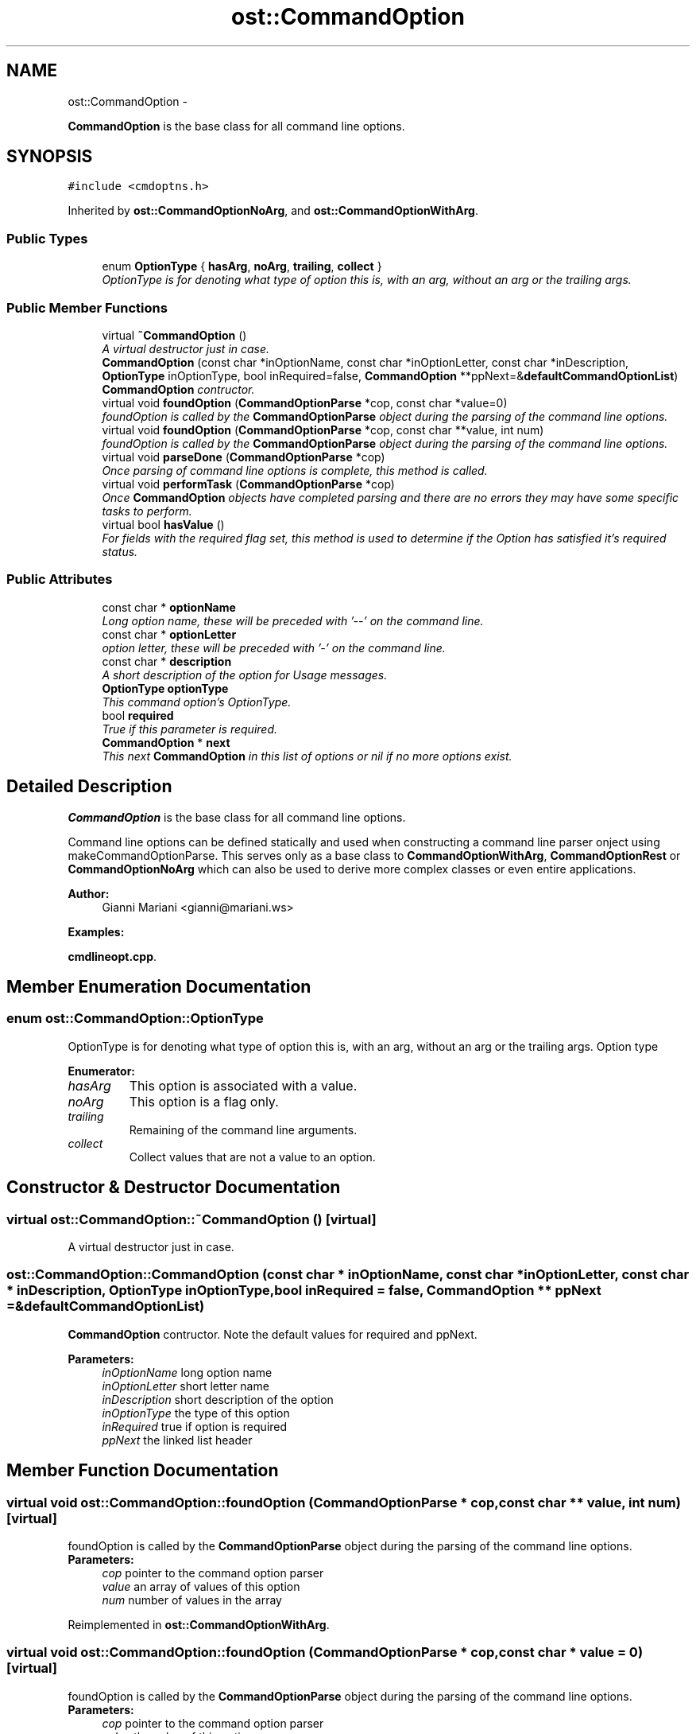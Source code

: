 .TH "ost::CommandOption" 3 "2 May 2010" "GNU CommonC++" \" -*- nroff -*-
.ad l
.nh
.SH NAME
ost::CommandOption \- 
.PP
\fBCommandOption\fP is the base class for all command line options.  

.SH SYNOPSIS
.br
.PP
.PP
\fC#include <cmdoptns.h>\fP
.PP
Inherited by \fBost::CommandOptionNoArg\fP, and \fBost::CommandOptionWithArg\fP.
.SS "Public Types"

.in +1c
.ti -1c
.RI "enum \fBOptionType\fP { \fBhasArg\fP, \fBnoArg\fP, \fBtrailing\fP, \fBcollect\fP }"
.br
.RI "\fIOptionType is for denoting what type of option this is, with an arg, without an arg or the trailing args. \fP"
.in -1c
.SS "Public Member Functions"

.in +1c
.ti -1c
.RI "virtual \fB~CommandOption\fP ()"
.br
.RI "\fIA virtual destructor just in case. \fP"
.ti -1c
.RI "\fBCommandOption\fP (const char *inOptionName, const char *inOptionLetter, const char *inDescription, \fBOptionType\fP inOptionType, bool inRequired=false, \fBCommandOption\fP **ppNext=&\fBdefaultCommandOptionList\fP)"
.br
.RI "\fI\fBCommandOption\fP contructor. \fP"
.ti -1c
.RI "virtual void \fBfoundOption\fP (\fBCommandOptionParse\fP *cop, const char *value=0)"
.br
.RI "\fIfoundOption is called by the \fBCommandOptionParse\fP object during the parsing of the command line options. \fP"
.ti -1c
.RI "virtual void \fBfoundOption\fP (\fBCommandOptionParse\fP *cop, const char **value, int num)"
.br
.RI "\fIfoundOption is called by the \fBCommandOptionParse\fP object during the parsing of the command line options. \fP"
.ti -1c
.RI "virtual void \fBparseDone\fP (\fBCommandOptionParse\fP *cop)"
.br
.RI "\fIOnce parsing of command line options is complete, this method is called. \fP"
.ti -1c
.RI "virtual void \fBperformTask\fP (\fBCommandOptionParse\fP *cop)"
.br
.RI "\fIOnce \fBCommandOption\fP objects have completed parsing and there are no errors they may have some specific tasks to perform. \fP"
.ti -1c
.RI "virtual bool \fBhasValue\fP ()"
.br
.RI "\fIFor fields with the required flag set, this method is used to determine if the Option has satisfied it's required status. \fP"
.in -1c
.SS "Public Attributes"

.in +1c
.ti -1c
.RI "const char * \fBoptionName\fP"
.br
.RI "\fILong option name, these will be preceded with '--' on the command line. \fP"
.ti -1c
.RI "const char * \fBoptionLetter\fP"
.br
.RI "\fIoption letter, these will be preceded with '-' on the command line. \fP"
.ti -1c
.RI "const char * \fBdescription\fP"
.br
.RI "\fIA short description of the option for Usage messages. \fP"
.ti -1c
.RI "\fBOptionType\fP \fBoptionType\fP"
.br
.RI "\fIThis command option's OptionType. \fP"
.ti -1c
.RI "bool \fBrequired\fP"
.br
.RI "\fITrue if this parameter is required. \fP"
.ti -1c
.RI "\fBCommandOption\fP * \fBnext\fP"
.br
.RI "\fIThis next \fBCommandOption\fP in this list of options or nil if no more options exist. \fP"
.in -1c
.SH "Detailed Description"
.PP 
\fBCommandOption\fP is the base class for all command line options. 

Command line options can be defined statically and used when constructing a command line parser onject using makeCommandOptionParse. This serves only as a base class to \fBCommandOptionWithArg\fP, \fBCommandOptionRest\fP or \fBCommandOptionNoArg\fP which can also be used to derive more complex classes or even entire applications.
.PP
\fBAuthor:\fP
.RS 4
Gianni Mariani <gianni@mariani.ws> 
.RE
.PP

.PP
\fBExamples: \fP
.in +1c
.PP
\fBcmdlineopt.cpp\fP.
.SH "Member Enumeration Documentation"
.PP 
.SS "enum \fBost::CommandOption::OptionType\fP"
.PP
OptionType is for denoting what type of option this is, with an arg, without an arg or the trailing args. Option type 
.PP
\fBEnumerator: \fP
.in +1c
.TP
\fB\fIhasArg \fP\fP
This option is associated with a value. 
.TP
\fB\fInoArg \fP\fP
This option is a flag only. 
.TP
\fB\fItrailing \fP\fP
Remaining of the command line arguments. 
.TP
\fB\fIcollect \fP\fP
Collect values that are not a value to an option. 
.SH "Constructor & Destructor Documentation"
.PP 
.SS "virtual ost::CommandOption::~CommandOption ()\fC [virtual]\fP"
.PP
A virtual destructor just in case. 
.SS "ost::CommandOption::CommandOption (const char * inOptionName, const char * inOptionLetter, const char * inDescription, \fBOptionType\fP inOptionType, bool inRequired = \fCfalse\fP, \fBCommandOption\fP ** ppNext = \fC&\fBdefaultCommandOptionList\fP\fP)"
.PP
\fBCommandOption\fP contructor. Note the default values for required and ppNext.
.PP
\fBParameters:\fP
.RS 4
\fIinOptionName\fP long option name 
.br
\fIinOptionLetter\fP short letter name 
.br
\fIinDescription\fP short description of the option 
.br
\fIinOptionType\fP the type of this option 
.br
\fIinRequired\fP true if option is required 
.br
\fIppNext\fP the linked list header 
.RE
.PP

.SH "Member Function Documentation"
.PP 
.SS "virtual void ost::CommandOption::foundOption (\fBCommandOptionParse\fP * cop, const char ** value, int num)\fC [virtual]\fP"
.PP
foundOption is called by the \fBCommandOptionParse\fP object during the parsing of the command line options. \fBParameters:\fP
.RS 4
\fIcop\fP pointer to the command option parser 
.br
\fIvalue\fP an array of values of this option 
.br
\fInum\fP number of values in the array 
.RE
.PP

.PP
Reimplemented in \fBost::CommandOptionWithArg\fP.
.SS "virtual void ost::CommandOption::foundOption (\fBCommandOptionParse\fP * cop, const char * value = \fC0\fP)\fC [virtual]\fP"
.PP
foundOption is called by the \fBCommandOptionParse\fP object during the parsing of the command line options. \fBParameters:\fP
.RS 4
\fIcop\fP pointer to the command option parser 
.br
\fIvalue\fP the value of this option 
.RE
.PP

.PP
Reimplemented in \fBost::CommandOptionWithArg\fP, and \fBost::CommandOptionNoArg\fP.
.SS "virtual bool ost::CommandOption::hasValue ()\fC [virtual]\fP"
.PP
For fields with the required flag set, this method is used to determine if the Option has satisfied it's required status. The default methods simply returns true if any values have been found. This could be specialized to return true based on some other criteria. 
.PP
Reimplemented in \fBost::CommandOptionWithArg\fP.
.SS "virtual void ost::CommandOption::parseDone (\fBCommandOptionParse\fP * cop)\fC [virtual]\fP"
.PP
Once parsing of command line options is complete, this method is called. This can be used to perform last minute checks on the options collected.
.PP
\fBParameters:\fP
.RS 4
\fIcop\fP pointer to the command option parser 
.RE
.PP

.PP
\fBExamples: \fP
.in +1c
\fBcmdlineopt.cpp\fP.
.SS "virtual void ost::CommandOption::performTask (\fBCommandOptionParse\fP * cop)\fC [virtual]\fP"
.PP
Once \fBCommandOption\fP objects have completed parsing and there are no errors they may have some specific tasks to perform. PerformTask must return.
.PP
\fBParameters:\fP
.RS 4
\fIcop\fP pointer to the command option parser 
.RE
.PP

.PP
\fBExamples: \fP
.in +1c
\fBcmdlineopt.cpp\fP.
.SH "Member Data Documentation"
.PP 
.SS "const char* \fBost::CommandOption::description\fP"
.PP
A short description of the option for Usage messages. e.g. Usage: mycommand : blah -f, --file <DESCRIPTION here> 
.SS "\fBCommandOption\fP* \fBost::CommandOption::next\fP"
.PP
This next \fBCommandOption\fP in this list of options or nil if no more options exist. 
.SS "const char* \fBost::CommandOption::optionLetter\fP"
.PP
option letter, these will be preceded with '-' on the command line. e.g. -f foo.x 
.SS "const char* \fBost::CommandOption::optionName\fP"
.PP
Long option name, these will be preceded with '--' on the command line. e.g. --file foo.x 
.SS "\fBOptionType\fP \fBost::CommandOption::optionType\fP"
.PP
This command option's OptionType. 
.SS "bool \fBost::CommandOption::required\fP"
.PP
True if this parameter is required. If the parameter is not supplied and required is true, an error will be flagged in the option processor. 

.SH "Author"
.PP 
Generated automatically by Doxygen for GNU CommonC++ from the source code.
